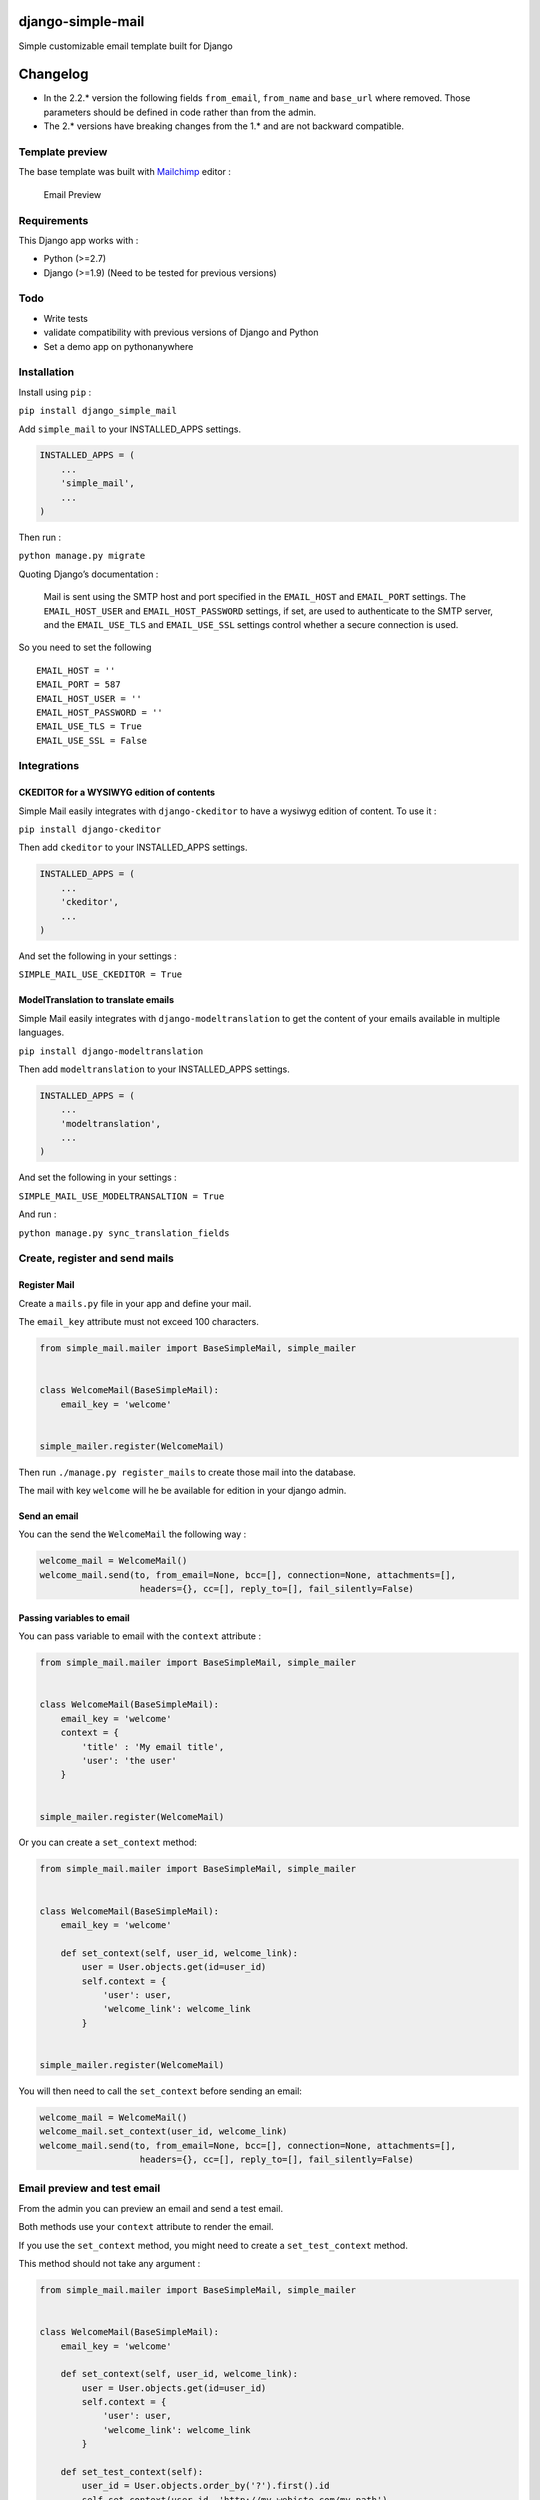 |django-simple-mail v2.2.0 on PyPi| |MIT license| |Stable|

django-simple-mail
==================

Simple customizable email template built for Django

Changelog
=========

-  In the 2.2.\* version the following fields ``from_email``,
   ``from_name`` and ``base_url`` where removed. Those parameters should
   be defined in code rather than from the admin.
-  The 2.\* versions have breaking changes from the 1.\* and are not
   backward compatible.

Template preview
----------------

The base template was built with `Mailchimp <https://mailchimp.com/>`__
editor :

.. figure:: https://raw.githubusercontent.com/charlesthk/django-simple-mail/master/docs/preview.png
   :alt: Email Preview

   Email Preview

Requirements
------------

This Django app works with :

-  Python (>=2.7)
-  Django (>=1.9) (Need to be tested for previous versions)

Todo
----

-  Write tests
-  validate compatibility with previous versions of Django and Python
-  Set a demo app on pythonanywhere

Installation
------------

Install using ``pip`` :

``pip install django_simple_mail``

Add ``simple_mail`` to your INSTALLED_APPS settings.

.. code:: python

    INSTALLED_APPS = (
        ...
        'simple_mail',
        ...
    )

Then run :

``python manage.py migrate``

Quoting Django’s documentation :

    Mail is sent using the SMTP host and port specified in the
    ``EMAIL_HOST`` and ``EMAIL_PORT`` settings. The ``EMAIL_HOST_USER``
    and ``EMAIL_HOST_PASSWORD`` settings, if set, are used to
    authenticate to the SMTP server, and the ``EMAIL_USE_TLS`` and
    ``EMAIL_USE_SSL`` settings control whether a secure connection is
    used.

So you need to set the following

::

    EMAIL_HOST = ''
    EMAIL_PORT = 587
    EMAIL_HOST_USER = ''
    EMAIL_HOST_PASSWORD = ''
    EMAIL_USE_TLS = True
    EMAIL_USE_SSL = False

Integrations
------------

CKEDITOR for a WYSIWYG edition of contents
~~~~~~~~~~~~~~~~~~~~~~~~~~~~~~~~~~~~~~~~~~

Simple Mail easily integrates with ``django-ckeditor`` to have a wysiwyg
edition of content. To use it :

``pip install django-ckeditor``

Then add ``ckeditor`` to your INSTALLED_APPS settings.

.. code:: python

    INSTALLED_APPS = (
        ...
        'ckeditor',
        ...
    )

And set the following in your settings :

``SIMPLE_MAIL_USE_CKEDITOR = True``

ModelTranslation to translate emails
~~~~~~~~~~~~~~~~~~~~~~~~~~~~~~~~~~~~

Simple Mail easily integrates with ``django-modeltranslation`` to get
the content of your emails available in multiple languages.

``pip install django-modeltranslation``

Then add ``modeltranslation`` to your INSTALLED_APPS settings.

.. code:: python

    INSTALLED_APPS = (
        ...
        'modeltranslation',
        ...
    )

And set the following in your settings :

``SIMPLE_MAIL_USE_MODELTRANSALTION = True``

And run :

``python manage.py sync_translation_fields``

Create, register and send mails
-------------------------------

Register Mail
~~~~~~~~~~~~~

Create a ``mails.py`` file in your app and define your mail.

The ``email_key`` attribute must not exceed 100 characters.

.. code:: python

    from simple_mail.mailer import BaseSimpleMail, simple_mailer


    class WelcomeMail(BaseSimpleMail):
        email_key = 'welcome'


    simple_mailer.register(WelcomeMail)

Then run ``./manage.py register_mails`` to create those mail into the
database.

The mail with key ``welcome`` will he be available for edition in your
django admin.

Send an email
~~~~~~~~~~~~~

You can the send the ``WelcomeMail`` the following way :

.. code:: python

    welcome_mail = WelcomeMail()
    welcome_mail.send(to, from_email=None, bcc=[], connection=None, attachments=[],
                       headers={}, cc=[], reply_to=[], fail_silently=False)

Passing variables to email
~~~~~~~~~~~~~~~~~~~~~~~~~~

You can pass variable to email with the ``context`` attribute :

.. code:: python

    from simple_mail.mailer import BaseSimpleMail, simple_mailer


    class WelcomeMail(BaseSimpleMail):
        email_key = 'welcome'
        context = {
            'title' : 'My email title',
            'user': 'the user'
        }


    simple_mailer.register(WelcomeMail)

Or you can create a ``set_context`` method:

.. code:: python

    from simple_mail.mailer import BaseSimpleMail, simple_mailer


    class WelcomeMail(BaseSimpleMail):
        email_key = 'welcome'

        def set_context(self, user_id, welcome_link):
            user = User.objects.get(id=user_id)
            self.context = {
                'user': user,
                'welcome_link': welcome_link
            }


    simple_mailer.register(WelcomeMail)

You will then need to call the ``set_context`` before sending an email:

.. code:: python

    welcome_mail = WelcomeMail()
    welcome_mail.set_context(user_id, welcome_link)
    welcome_mail.send(to, from_email=None, bcc=[], connection=None, attachments=[],
                       headers={}, cc=[], reply_to=[], fail_silently=False)

Email preview and test email
----------------------------

From the admin you can preview an email and send a test email.

Both methods use your ``context`` attribute to render the email.

If you use the ``set_context`` method, you might need to create a
``set_test_context`` method.

This method should not take any argument :

.. code:: python

    from simple_mail.mailer import BaseSimpleMail, simple_mailer


    class WelcomeMail(BaseSimpleMail):
        email_key = 'welcome'

        def set_context(self, user_id, welcome_link):
            user = User.objects.get(id=user_id)
            self.context = {
                'user': user,
                'welcome_link': welcome_link
            }
        
        def set_test_context(self):
            user_id = User.objects.order_by('?').first().id
            self.set_context(user_id, 'http://my-webiste.com/my-path')


    simple_mailer.register(WelcomeMail)

This method impact the fields displayed in the **Context** section of
the admin.

Mail configuration & edition
----------------------------

Customize your base content and template colors
~~~~~~~~~~~~~~~~~~~~~~~~~~~~~~~~~~~~~~~~~~~~~~~

You change the look and feel or your template directly from the django
admin : The **Footer** field can use template tags and variables.

.. figure:: https://raw.githubusercontent.com/charlesthk/django-simple-mail/master/docs/admin-mail-template-configuration.png
   :alt: Admin mail configuration

   Admin mail configuration

Edit the content of each of your mail :
~~~~~~~~~~~~~~~~~~~~~~~~~~~~~~~~~~~~~~~

You can edit the content of each of your mail. The **Content**,
**Subject**, **button label** and **button link** fields can use
template tags and variables.

.. figure:: https://raw.githubusercontent.com/charlesthk/django-simple-mail/master/docs/admin-mail-edition.png
   :alt: Admin mail edition

   Admin mail edition

Custom template
---------------

You can define your own email template :

By setting a ``template`` attribute from you
``BaseSimpleMail``\ subclass :

.. code:: python

    from simple_mail.mailer import BaseSimpleMail, simple_mailer


    class WelcomeMail(BaseSimpleMail):
        email_key = 'welcome'
        template = 'my_app/my_email_template.html'


    simple_mailer.register(WelcomeMail)

Or by setting ``SIMPLE_MAIL_DEFAULT_TEMPLATE`` in your settings :

.. code:: python

    SIMPLE_MAIL_DEFAULT_TEMPLATE = 'my_app/my_email_template.html'

Support
-------

If you are having issues, please let us know or submit a pull request.

License
-------

The project is licensed under the MIT License.

.. |django-simple-mail v2.2.0 on PyPi| image:: https://img.shields.io/badge/pypi-2.2.0-green.svg
   :target: https://pypi.python.org/pypi/django-simple-mail
.. |MIT license| image:: https://img.shields.io/badge/licence-MIT-blue.svg
.. |Stable| image:: https://img.shields.io/badge/status-stable-green.svg

